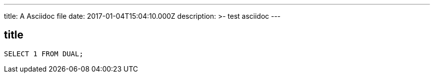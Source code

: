 ---
title: A Asciidoc file
date: 2017-01-04T15:04:10.000Z
description: >-
  test asciidoc
---

== title 

[source,sql]
----
SELECT 1 FROM DUAL;
----

